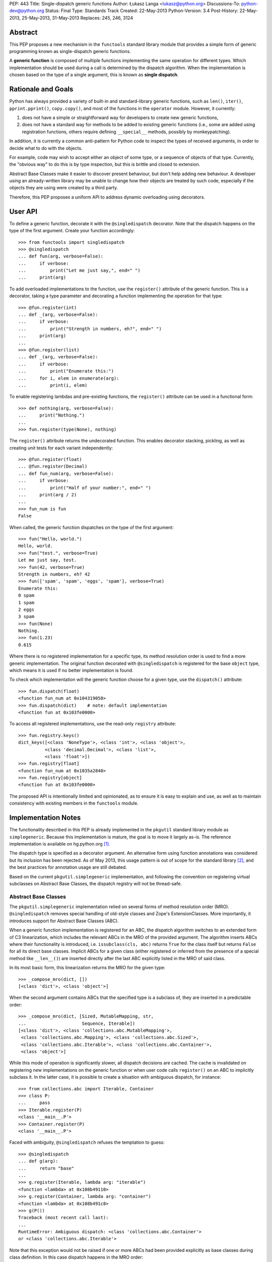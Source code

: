 PEP: 443
Title: Single-dispatch generic functions
Author: Łukasz Langa <lukasz@python.org>
Discussions-To: python-dev@python.org
Status: Final
Type: Standards Track
Created: 22-May-2013
Python-Version: 3.4
Post-History: 22-May-2013, 25-May-2013, 31-May-2013
Replaces: 245, 246, 3124


Abstract
========

This PEP proposes a new mechanism in the ``functools`` standard library
module that provides a simple form of generic programming known as
single-dispatch generic functions.

A **generic function** is composed of multiple functions implementing
the same operation for different types. Which implementation should be
used during a call is determined by the dispatch algorithm. When the
implementation is chosen based on the type of a single argument, this is
known as **single dispatch**.


Rationale and Goals
===================

Python has always provided a variety of built-in and standard-library
generic functions, such as ``len()``, ``iter()``, ``pprint.pprint()``,
``copy.copy()``, and most of the functions in the ``operator`` module.
However, it currently:

1. does not have a simple or straightforward way for developers to
   create new generic functions,

2. does not have a standard way for methods to be added to existing
   generic functions (i.e., some are added using registration
   functions, others require defining ``__special__`` methods, possibly
   by monkeypatching).

In addition, it is currently a common anti-pattern for Python code to
inspect the types of received arguments, in order to decide what to do
with the objects.

For example, code may wish to accept either an object
of some type, or a sequence of objects of that type.
Currently, the "obvious way" to do this is by type inspection, but this
is brittle and closed to extension.

Abstract Base Classes make it easier
to discover present behaviour, but don't help adding new behaviour.
A developer using an already-written library may be unable to change how
their objects are treated by such code, especially if the objects they
are using were created by a third party.

Therefore, this PEP proposes a uniform API to address dynamic
overloading using decorators.


User API
========

To define a generic function, decorate it with the ``@singledispatch``
decorator. Note that the dispatch happens on the type of the first
argument. Create your function accordingly::

  >>> from functools import singledispatch
  >>> @singledispatch
  ... def fun(arg, verbose=False):
  ...     if verbose:
  ...         print("Let me just say,", end=" ")
  ...     print(arg)

To add overloaded implementations to the function, use the
``register()`` attribute of the generic function. This is a decorator,
taking a type parameter and decorating a function implementing the
operation for that type::

  >>> @fun.register(int)
  ... def _(arg, verbose=False):
  ...     if verbose:
  ...         print("Strength in numbers, eh?", end=" ")
  ...     print(arg)
  ...
  >>> @fun.register(list)
  ... def _(arg, verbose=False):
  ...     if verbose:
  ...         print("Enumerate this:")
  ...     for i, elem in enumerate(arg):
  ...         print(i, elem)

To enable registering lambdas and pre-existing functions, the
``register()`` attribute can be used in a functional form::

  >>> def nothing(arg, verbose=False):
  ...     print("Nothing.")
  ...
  >>> fun.register(type(None), nothing)

The ``register()`` attribute returns the undecorated function. This
enables decorator stacking, pickling, as well as creating unit tests for
each variant independently::

  >>> @fun.register(float)
  ... @fun.register(Decimal)
  ... def fun_num(arg, verbose=False):
  ...     if verbose:
  ...         print("Half of your number:", end=" ")
  ...     print(arg / 2)
  ...
  >>> fun_num is fun
  False

When called, the generic function dispatches on the type of the first
argument::

  >>> fun("Hello, world.")
  Hello, world.
  >>> fun("test.", verbose=True)
  Let me just say, test.
  >>> fun(42, verbose=True)
  Strength in numbers, eh? 42
  >>> fun(['spam', 'spam', 'eggs', 'spam'], verbose=True)
  Enumerate this:
  0 spam
  1 spam
  2 eggs
  3 spam
  >>> fun(None)
  Nothing.
  >>> fun(1.23)
  0.615

Where there is no registered implementation for a specific type, its
method resolution order is used to find a more generic implementation.
The original function decorated with ``@singledispatch`` is registered
for the base ``object`` type, which means it is used if no better
implementation is found.

To check which implementation will the generic function choose for
a given type, use the ``dispatch()`` attribute::

  >>> fun.dispatch(float)
  <function fun_num at 0x104319058>
  >>> fun.dispatch(dict)    # note: default implementation
  <function fun at 0x103fe0000>

To access all registered implementations, use the read-only ``registry``
attribute::

  >>> fun.registry.keys()
  dict_keys([<class 'NoneType'>, <class 'int'>, <class 'object'>,
            <class 'decimal.Decimal'>, <class 'list'>,
            <class 'float'>])
  >>> fun.registry[float]
  <function fun_num at 0x1035a2840>
  >>> fun.registry[object]
  <function fun at 0x103fe0000>

The proposed API is intentionally limited and opinionated, as to ensure
it is easy to explain and use, as well as to maintain consistency with
existing members in the ``functools`` module.


Implementation Notes
====================

The functionality described in this PEP is already implemented in the
``pkgutil`` standard library module as ``simplegeneric``. Because this
implementation is mature, the goal is to move it largely as-is. The
reference implementation is available on hg.python.org [#ref-impl]_.

The dispatch type is specified as a decorator argument. An alternative
form using function annotations was considered but its inclusion
has been rejected. As of May 2013, this usage pattern is out of scope
for the standard library [#pep-0008]_, and the best practices for
annotation usage are still debated.

Based on the current ``pkgutil.simplegeneric`` implementation, and
following the convention on registering virtual subclasses on Abstract
Base Classes, the dispatch registry will not be thread-safe.

Abstract Base Classes
---------------------

The ``pkgutil.simplegeneric`` implementation relied on several forms of
method resolution order (MRO). ``@singledispatch`` removes special
handling of old-style classes and Zope's ExtensionClasses. More
importantly, it introduces support for Abstract Base Classes (ABC).

When a generic function implementation is registered for an ABC, the
dispatch algorithm switches to an extended form of C3 linearization,
which includes the relevant ABCs in the MRO of the provided argument.
The algorithm inserts ABCs where their functionality is introduced, i.e.
``issubclass(cls, abc)`` returns ``True`` for the class itself but
returns ``False`` for all its direct base classes. Implicit ABCs for
a given class (either registered or inferred from the presence of
a special method like ``__len__()``) are inserted directly after the
last ABC explicitly listed in the MRO of said class.

In its most basic form, this linearization returns the MRO for the given
type::

  >>> _compose_mro(dict, [])
  [<class 'dict'>, <class 'object'>]

When the second argument contains ABCs that the specified type is
a subclass of, they are inserted in a predictable order::

  >>> _compose_mro(dict, [Sized, MutableMapping, str,
  ...                     Sequence, Iterable])
  [<class 'dict'>, <class 'collections.abc.MutableMapping'>,
   <class 'collections.abc.Mapping'>, <class 'collections.abc.Sized'>,
   <class 'collections.abc.Iterable'>, <class 'collections.abc.Container'>,
   <class 'object'>]

While this mode of operation is significantly slower, all dispatch
decisions are cached. The cache is invalidated on registering new
implementations on the generic function or when user code calls
``register()`` on an ABC to implicitly subclass it. In the latter case,
it is possible to create a situation with ambiguous dispatch, for
instance::

  >>> from collections.abc import Iterable, Container
  >>> class P:
  ...     pass
  >>> Iterable.register(P)
  <class '__main__.P'>
  >>> Container.register(P)
  <class '__main__.P'>

Faced with ambiguity, ``@singledispatch`` refuses the temptation to
guess::

  >>> @singledispatch
  ... def g(arg):
  ...     return "base"
  ...
  >>> g.register(Iterable, lambda arg: "iterable")
  <function <lambda> at 0x108b49110>
  >>> g.register(Container, lambda arg: "container")
  <function <lambda> at 0x108b491c8>
  >>> g(P())
  Traceback (most recent call last):
  ...
  RuntimeError: Ambiguous dispatch: <class 'collections.abc.Container'>
  or <class 'collections.abc.Iterable'>

Note that this exception would not be raised if one or more ABCs had
been provided explicitly as base classes during class definition. In
this case dispatch happens in the MRO order::

  >>> class Ten(Iterable, Container):
  ...     def __iter__(self):
  ...         for i in range(10):
  ...             yield i
  ...     def __contains__(self, value):
  ...         return value in range(10)
  ...
  >>> g(Ten())
  'iterable'

A similar conflict arises when subclassing an ABC is inferred from the
presence of a special method like ``__len__()`` or ``__contains__()``::

  >>> class Q:
  ...   def __contains__(self, value):
  ...     return False
  ...
  >>> issubclass(Q, Container)
  True
  >>> Iterable.register(Q)
  >>> g(Q())
  Traceback (most recent call last):
  ...
  RuntimeError: Ambiguous dispatch: <class 'collections.abc.Container'>
  or <class 'collections.abc.Iterable'>

An early version of the PEP contained a custom approach that was simpler
but created a number of edge cases with surprising results [#why-c3]_.

Usage Patterns
==============

This PEP proposes extending behaviour only of functions specifically
marked as generic. Just as a base class method may be overridden by
a subclass, so too a function may be overloaded to provide custom
functionality for a given type.

Universal overloading does not equal *arbitrary* overloading, in the
sense that we need not expect people to randomly redefine the behavior
of existing functions in unpredictable ways. To the contrary, generic
function usage in actual programs tends to follow very predictable
patterns and registered implementations are highly-discoverable in the
common case.

If a module is defining a new generic operation, it will usually also
define any required implementations for existing types in the same
place.  Likewise, if a module is defining a new type, then it will
usually define implementations there for any generic functions that it
knows or cares about.  As a result, the vast majority of registered
implementations can be found adjacent to either the function being
overloaded, or to a newly-defined type for which the implementation is
adding support.

It is only in rather infrequent cases that one will have implementations
registered in a module that contains neither the function nor the
type(s) for which the implementation is added. In the absence of
incompetence or deliberate intention to be obscure, the few
implementations that are not registered adjacent to the relevant type(s)
or function(s), will generally not need to be understood or known about
outside the scope where those implementations are defined. (Except in
the "support modules" case, where best practice suggests naming them
accordingly.)

As mentioned earlier, single-dispatch generics are already prolific
throughout the standard library. A clean, standard way of doing them
provides a way forward to refactor those custom implementations to use
a common one, opening them up for user extensibility at the same time.


Alternative approaches
======================

In :pep:`3124` Phillip J. Eby proposes a full-grown solution
with overloading based on arbitrary rule sets (with the default
implementation dispatching on argument types), as well as interfaces,
adaptation and method combining. PEAK-Rules [#peak-rules]_ is
a reference implementation of the concepts described in PJE's PEP.

Such a broad approach is inherently complex, which makes reaching
a consensus hard. In contrast, this PEP focuses on a single piece of
functionality that is simple to reason about. It's important to note
this does not preclude the use of other approaches now or in the future.

In a 2005 article on Artima [#artima2005]_ Guido van Rossum presents
a generic function implementation that dispatches on types of all
arguments on a function. The same approach was chosen in Andrey Popp's
``generic`` package available on PyPI [#pypi-generic]_, as well as David
Mertz's ``gnosis.magic.multimethods`` [#gnosis-multimethods]_.

While this seems desirable at first, I agree with Fredrik Lundh's
comment that "if you design APIs with pages of logic just to sort out
what code a function should execute, you should probably hand over the
API design to someone else". In other words, the single argument
approach proposed in this PEP is not only easier to implement but also
clearly communicates that dispatching on a more complex state is an
anti-pattern. It also has the virtue of corresponding directly with the
familiar method dispatch mechanism in object oriented programming. The
only difference is whether the custom implementation is associated more
closely with the data (object-oriented methods) or the algorithm
(single-dispatch overloading).

PyPy's RPython offers ``extendabletype`` [#pairtype]_, a metaclass which
enables classes to be externally extended. In combination with
``pairtype()`` and ``pair()`` factories, this offers a form of
single-dispatch generics.


Acknowledgements
================

Apart from Phillip J. Eby's work on :pep:`3124` and
PEAK-Rules, influences include Paul Moore's original issue
[#issue-5135]_ that proposed exposing ``pkgutil.simplegeneric`` as part
of the ``functools`` API, Guido van Rossum's article on multimethods
[#artima2005]_, and discussions with Raymond Hettinger on a general
pprint rewrite. Huge thanks to Alyssa Coghlan for encouraging me to create
this PEP and providing initial feedback.


References
==========

.. [#ref-impl]
   http://hg.python.org/features/pep-443/file/tip/Lib/functools.py#l359

.. [#pep-0008] :pep:`8` states in the "Programming Recommendations"
   section that "the Python standard library will not use function
   annotations as that would result in a premature commitment to
   a particular annotation style".

.. [#why-c3] http://bugs.python.org/issue18244

.. [#peak-rules] http://peak.telecommunity.com/DevCenter/PEAK_2dRules

.. [#artima2005]
   http://www.artima.com/weblogs/viewpost.jsp?thread=101605

.. [#pypi-generic] http://pypi.python.org/pypi/generic

.. [#gnosis-multimethods]
   http://gnosis.cx/publish/programming/charming_python_b12.html

.. [#pairtype]
   https://bitbucket.org/pypy/pypy/raw/default/rpython/tool/pairtype.py

.. [#issue-5135] http://bugs.python.org/issue5135


Copyright
=========

This document has been placed in the public domain.
